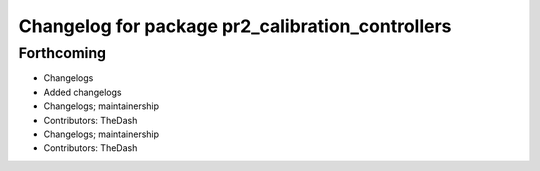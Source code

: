 ^^^^^^^^^^^^^^^^^^^^^^^^^^^^^^^^^^^^^^^^^^^^^^^^^
Changelog for package pr2_calibration_controllers
^^^^^^^^^^^^^^^^^^^^^^^^^^^^^^^^^^^^^^^^^^^^^^^^^

Forthcoming
-----------
* Changelogs
* Added changelogs
* Changelogs; maintainership
* Contributors: TheDash

* Changelogs; maintainership
* Contributors: TheDash
